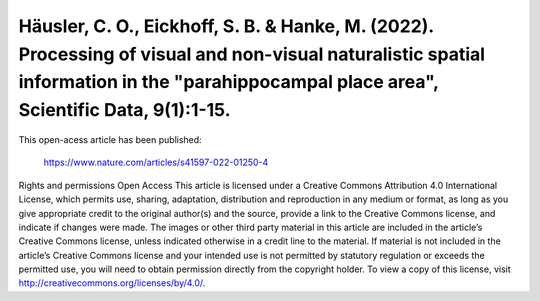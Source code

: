 Häusler, C. O., Eickhoff, S. B. & Hanke, M. (2022). Processing of visual and non-visual naturalistic spatial information in the "parahippocampal place area", Scientific Data, 9(1):1-15.
========================================================================================================

This open-acess article has been published:

  https://www.nature.com/articles/s41597-022-01250-4

Rights and permissions
Open Access This article is licensed under a Creative Commons Attribution 4.0 International License, which permits use, sharing, adaptation, distribution and reproduction in any medium or format, as long as you give appropriate credit to the original author(s) and the source, provide a link to the Creative Commons license, and indicate if changes were made. The images or other third party material in this article are included in the article’s Creative Commons license, unless indicated otherwise in a credit line to the material. If material is not included in the article’s Creative Commons license and your intended use is not permitted by statutory regulation or exceeds the permitted use, you will need to obtain permission directly from the copyright holder. To view a copy of this license, visit http://creativecommons.org/licenses/by/4.0/.
